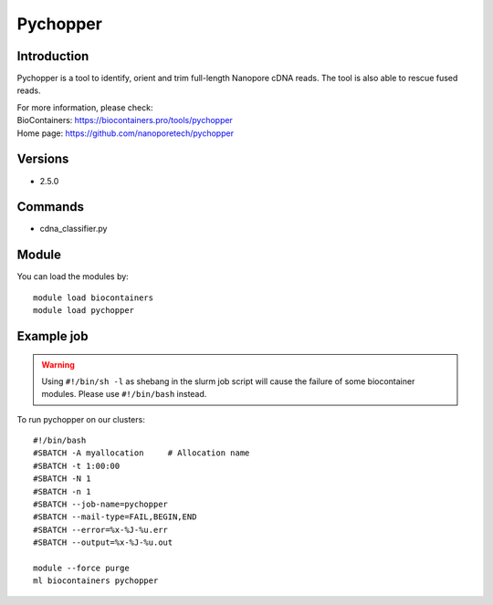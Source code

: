 .. _backbone-label:

Pychopper
==============================

Introduction
~~~~~~~~
Pychopper is a tool to identify, orient and trim full-length Nanopore cDNA reads. The tool is also able to rescue fused reads.

| For more information, please check:
| BioContainers: https://biocontainers.pro/tools/pychopper 
| Home page: https://github.com/nanoporetech/pychopper

Versions
~~~~~~~~
- 2.5.0

Commands
~~~~~~~
- cdna_classifier.py

Module
~~~~~~~~
You can load the modules by::

    module load biocontainers
    module load pychopper

Example job
~~~~~
.. warning::
    Using ``#!/bin/sh -l`` as shebang in the slurm job script will cause the failure of some biocontainer modules. Please use ``#!/bin/bash`` instead.

To run pychopper on our clusters::

    #!/bin/bash
    #SBATCH -A myallocation     # Allocation name
    #SBATCH -t 1:00:00
    #SBATCH -N 1
    #SBATCH -n 1
    #SBATCH --job-name=pychopper
    #SBATCH --mail-type=FAIL,BEGIN,END
    #SBATCH --error=%x-%J-%u.err
    #SBATCH --output=%x-%J-%u.out

    module --force purge
    ml biocontainers pychopper
